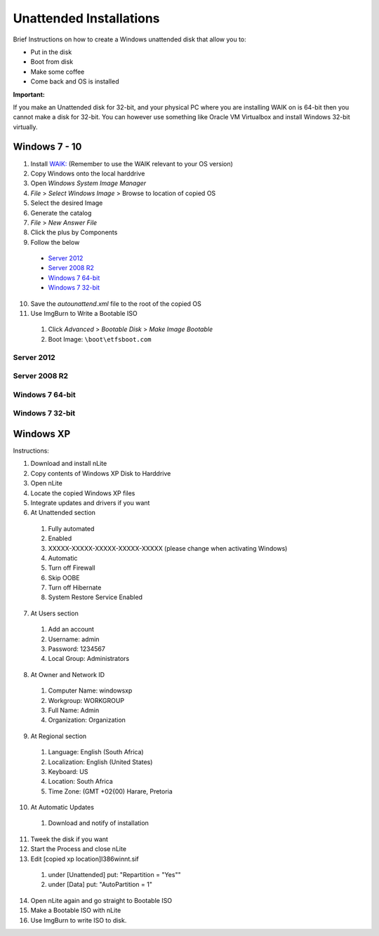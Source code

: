 Unattended Installations
========================

Brief Instructions on how to create a Windows unattended disk that allow you to:

* Put in the disk
* Boot from disk
* Make some coffee
* Come back and OS is installed

**Important:**

If you make an Unattended disk for 32-bit, and your physical PC where you are installing WAIK on is 64-bit then you
cannot make a disk for 32-bit. You can however use something like Oracle VM Virtualbox and install Windows 32-bit
virtually.

Windows 7 - 10
--------------

1. Install `WAIK: <https://www.microsoft.com/en-us/download/details.aspx?id=5753>`_ (Remember to use the WAIK relevant to your OS version)
2. Copy Windows onto the local harddrive
3. Open *Windows System Image Manager*
4. *File* > *Select Windows Image* > Browse to location of copied OS
5. Select the desired Image
6. Generate the catalog
7. *File* > *New Answer File*
8. Click the plus by Components
9. Follow the below

  * `Server 2012`_
  * `Server 2008 R2`_
  * `Windows 7 64-bit`_
  * `Windows 7 32-bit`_

10. Save the *autounattend.xml* file to the root of the copied OS
11. Use ImgBurn to Write a Bootable ISO

  1. Click *Advanced* > *Bootable Disk* > *Make Image Bootable*
  2. Boot Image: ``\boot\etfsboot.com``

Server 2012
^^^^^^^^^^^

.. image:: _images/unattended-server2012-1.png

.. image:: _images/unattended-server2012-2.png

.. image:: _images/unattended-server2012-3.png

.. image:: _images/unattended-server2012-4.png

.. image:: _images/unattended-server2012-5.png

.. image:: _images/unattended-server2012-6.png

.. image:: _images/unattended-server2012-7.png

.. image:: _images/unattended-server2012-8.png

.. image:: _images/unattended-server2012-9.png

.. image:: _images/unattended-server2012-10.png

.. image:: _images/unattended-server2012-11.png

.. image:: _images/unattended-server2012-12.png

.. image:: _images/unattended-server2012-13.png

.. image:: _images/unattended-server2012-14.png

.. image:: _images/unattended-server2012-15.png

.. image:: _images/unattended-server2012-16.png

.. image:: _images/unattended-server2012-17.png

.. image:: _images/unattended-server2012-18.png

.. image:: _images/unattended-server2012-19.png

.. image:: _images/unattended-server2012-20.png

.. image:: _images/unattended-server2012-21.png

.. image:: _images/unattended-server2012-22.png

.. image:: _images/unattended-server2012-23.png

.. image:: _images/unattended-server2012-24.png

.. image:: _images/unattended-server2012-25.png

.. image:: _images/unattended-server2012-26.png

.. image:: _images/unattended-server2012-27.png

.. image:: _images/unattended-server2012-28.png

.. image:: _images/unattended-server2012-29.png

.. image:: _images/unattended-server2012-30.png

Server 2008 R2
^^^^^^^^^^^^^^

.. image:: _images/unattended-server2008r2-1.png

.. image:: _images/unattended-server2008r2-2.png

.. image:: _images/unattended-server2008r2-3.png

.. image:: _images/unattended-server2008r2-4.png

.. image:: _images/unattended-server2008r2-5.png

.. image:: _images/unattended-server2008r2-6.png

.. image:: _images/unattended-server2008r2-7.png

.. image:: _images/unattended-server2008r2-8.png

.. image:: _images/unattended-server2008r2-9.png

.. image:: _images/unattended-server2008r2-10.png

.. image:: _images/unattended-server2008r2-11.png

.. image:: _images/unattended-server2008r2-12.png

.. image:: _images/unattended-server2008r2-13.png

.. image:: _images/unattended-server2008r2-14.png

.. image:: _images/unattended-server2008r2-15.png

.. image:: _images/unattended-server2008r2-16.png

.. image:: _images/unattended-server2008r2-17.png

.. image:: _images/unattended-server2008r2-18.png

.. image:: _images/unattended-server2008r2-19.png

.. image:: _images/unattended-server2008r2-20.png

.. image:: _images/unattended-server2008r2-21.png

.. image:: _images/unattended-server2008r2-22.png

.. image:: _images/unattended-server2008r2-23.png

.. image:: _images/unattended-server2008r2-24.png

.. image:: _images/unattended-server2008r2-25.png

.. image:: _images/unattended-server2008r2-26.png

.. image:: _images/unattended-server2008r2-27.png

.. image:: _images/unattended-server2008r2-28.png

Windows 7 64-bit
^^^^^^^^^^^^^^^^

.. image:: _images/windows7x64-unattended-0.png

.. image:: _images/windows7x64-unattended-1.png

.. image:: _images/windows7x64-unattended-2.png

.. image:: _images/windows7x64-unattended-3.png

.. image:: _images/windows7x64-unattended-4.png

.. image:: _images/windows7x64-unattended-5.png

.. image:: _images/windows7x64-unattended-6.png

.. image:: _images/windows7x64-unattended-7.png

.. image:: _images/windows7x64-unattended-8.png

.. image:: _images/windows7x64-unattended-9.png

.. image:: _images/windows7x64-unattended-10.png

.. image:: _images/windows7x64-unattended-11.png

.. image:: _images/windows7x64-unattended-12.png

.. image:: _images/windows7x64-unattended-13.png

.. image:: _images/windows7x64-unattended-14.png

.. image:: _images/windows7x64-unattended-15.png

.. image:: _images/windows7x64-unattended-16.png

.. image:: _images/windows7x64-unattended-17.png

.. image:: _images/windows7x64-unattended-18.png

.. image:: _images/windows7x64-unattended-19.png

.. image:: _images/windows7x64-unattended-20.png

.. image:: _images/windows7x64-unattended-21.png

.. image:: _images/windows7x64-unattended-22.png

.. image:: _images/windows7x64-unattended-23.png

.. image:: _images/windows7x64-unattended-24.png

.. image:: _images/windows7x64-unattended-25.png

.. image:: _images/windows7x64-unattended-26.png

.. image:: _images/windows7x64-unattended-27.png

.. image:: _images/windows7x64-unattended-28.png

.. image:: _images/windows7x64-unattended-29.png

.. image:: _images/windows7x64-unattended-30.png

.. image:: _images/windows7x64-unattended-31.png

.. image:: _images/windows7x64-unattended-32.png

Windows 7 32-bit
^^^^^^^^^^^^^^^^

.. image:: _images/windows7x86-unattended-01.png

.. image:: _images/windows7x86-unattended-02.png

.. image:: _images/windows7x86-unattended-03.png

.. image:: _images/windows7x86-unattended-04.png

.. image:: _images/windows7x86-unattended-05.png

.. image:: _images/windows7x86-unattended-06.png

.. image:: _images/windows7x86-unattended-07.png

.. image:: _images/windows7x86-unattended-08.png

.. image:: _images/windows7x86-unattended-09.png

.. image:: _images/windows7x86-unattended-10.png

.. image:: _images/windows7x86-unattended-11.png

.. image:: _images/windows7x86-unattended-12.png

.. image:: _images/windows7x86-unattended-13.png

.. image:: _images/windows7x86-unattended-14.png

.. image:: _images/windows7x86-unattended-15.png

.. image:: _images/windows7x86-unattended-16.png

.. image:: _images/windows7x86-unattended-17.png

.. image:: _images/windows7x86-unattended-18.png

.. image:: _images/windows7x86-unattended-19.png

.. image:: _images/windows7x86-unattended-20.png

.. image:: _images/windows7x86-unattended-21.png

.. image:: _images/windows7x86-unattended-22.png

.. image:: _images/windows7x86-unattended-23.png

.. image:: _images/windows7x86-unattended-24.png

.. image:: _images/windows7x86-unattended-25.png

.. image:: _images/windows7x86-unattended-26.png

.. image:: _images/windows7x86-unattended-27.png

.. image:: _images/windows7x86-unattended-28.png

.. image:: _images/windows7x86-unattended-29.png

.. image:: _images/windows7x86-unattended-30.png

Windows XP
----------

Instructions:

1. Download and install nLite
2. Copy contents of Windows XP Disk to Harddrive
3. Open nLite
4. Locate the copied Windows XP files
5. Integrate updates and drivers if you want
6. At Unattended section

  #. Fully automated
  #. Enabled
  #. XXXXX-XXXXX-XXXXX-XXXXX-XXXXX (please change when activating Windows)
  #. Automatic
  #. Turn off Firewall
  #. Skip OOBE
  #. Turn off Hibernate
  #. System Restore Service Enabled

7. At Users section

  #. Add an account
  #. Username: admin
  #. Password: 1234567
  #. Local Group: Administrators

8. At Owner and Network ID

  #. Computer Name: windowsxp
  #. Workgroup: WORKGROUP
  #. Full Name: Admin
  #. Organization: Organization

9. At Regional section

  #. Language: English (South Africa)
  #. Localization: English (United States)
  #. Keyboard: US
  #. Location: South Africa
  #. Time Zone: (GMT +02{00) Harare, Pretoria

10. At Automatic Updates

  #. Download and notify of installation

11. Tweek the disk if you want
12. Start the Process and close nLite
13. Edit [copied xp location]\I386\winnt.sif

  #. under [Unattended] put: "Repartition = "Yes""
  #. under [Data] put: "AutoPartition = 1"

14. Open nLite again and go straight to Bootable ISO
15. Make a Bootable ISO with nLite
16. Use ImgBurn to write ISO to disk.
